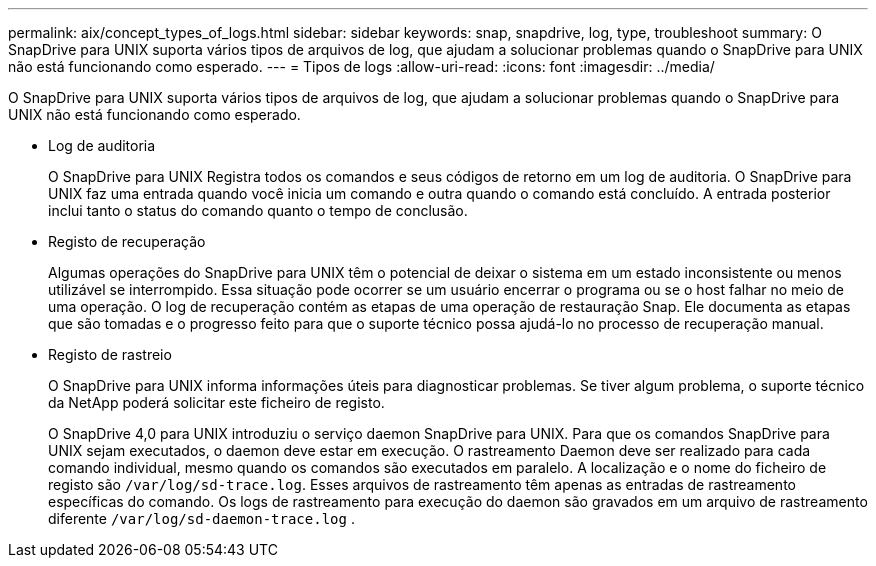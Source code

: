 ---
permalink: aix/concept_types_of_logs.html 
sidebar: sidebar 
keywords: snap, snapdrive, log, type, troubleshoot 
summary: O SnapDrive para UNIX suporta vários tipos de arquivos de log, que ajudam a solucionar problemas quando o SnapDrive para UNIX não está funcionando como esperado. 
---
= Tipos de logs
:allow-uri-read: 
:icons: font
:imagesdir: ../media/


[role="lead"]
O SnapDrive para UNIX suporta vários tipos de arquivos de log, que ajudam a solucionar problemas quando o SnapDrive para UNIX não está funcionando como esperado.

* Log de auditoria
+
O SnapDrive para UNIX Registra todos os comandos e seus códigos de retorno em um log de auditoria. O SnapDrive para UNIX faz uma entrada quando você inicia um comando e outra quando o comando está concluído. A entrada posterior inclui tanto o status do comando quanto o tempo de conclusão.

* Registo de recuperação
+
Algumas operações do SnapDrive para UNIX têm o potencial de deixar o sistema em um estado inconsistente ou menos utilizável se interrompido. Essa situação pode ocorrer se um usuário encerrar o programa ou se o host falhar no meio de uma operação. O log de recuperação contém as etapas de uma operação de restauração Snap. Ele documenta as etapas que são tomadas e o progresso feito para que o suporte técnico possa ajudá-lo no processo de recuperação manual.

* Registo de rastreio
+
O SnapDrive para UNIX informa informações úteis para diagnosticar problemas. Se tiver algum problema, o suporte técnico da NetApp poderá solicitar este ficheiro de registo.

+
O SnapDrive 4,0 para UNIX introduziu o serviço daemon SnapDrive para UNIX. Para que os comandos SnapDrive para UNIX sejam executados, o daemon deve estar em execução. O rastreamento Daemon deve ser realizado para cada comando individual, mesmo quando os comandos são executados em paralelo. A localização e o nome do ficheiro de registo são `/var/log/sd-trace.log`. Esses arquivos de rastreamento têm apenas as entradas de rastreamento específicas do comando. Os logs de rastreamento para execução do daemon são gravados em um arquivo de rastreamento diferente `/var/log/sd-daemon-trace.log` .


